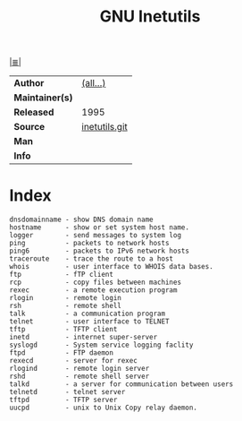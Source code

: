 # File          : cix-gnu-inetutils.org
# Created       : <2015-12-18 Wed 21:20:07 GMT>
# Modified      : <2017-9-03 Sun 23:26:23 BST> sharlatan
# Author        : sharlatan
# Maintainer(s) :
# Sinopsis      : GNU common networking utilities.

#+OPTIONS: num:nil

[[file:../cix-main.org][|≣|]]
#+TITLE: GNU Inetutils
|-----------------+---------------|
| *Author*        | [[http://git.savannah.gnu.org/cgit/inetutils.git/tree/AUTHORS][(all...)]]      |
| *Maintainer(s)* |               |
| *Released*      | 1995          |
| *Source*        | [[http://git.savannah.gnu.org/cgit/inetutils.git][inetutils.git]] |
| *Man*           |               |
| *Info*          |               |
|-----------------+---------------|

* Index
#+BEGIN_EXAMPLE
     dnsdomainname - show DNS domain name
     hostname      - show or set system host name.
     logger        - send messages to system log
     ping          - packets to network hosts
     ping6         - packets to IPv6 network hosts
     traceroute    - trace the route to a host
     whois         - user interface to WHOIS data bases.
     ftp           - fTP client
     rcp           - copy files between machines
     rexec         - a remote execution program
     rlogin        - remote login
     rsh           - remote shell
     talk          - a communication program
     telnet        - user interface to TELNET
     tftp          - TFTP client
     inetd         - internet super-server
     syslogd       - System service logging faclity
     ftpd          - FTP daemon
     rexecd        - server for rexec
     rlogind       - remote login server
     rshd          - remote shell server
     talkd         - a server for communication between users
     telnetd       - telnet server
     tftpd         - TFTP server
     uucpd         - unix to Unix Copy relay daemon.
#+END_EXAMPLE

# End of cix-gnu-inetutils.org
